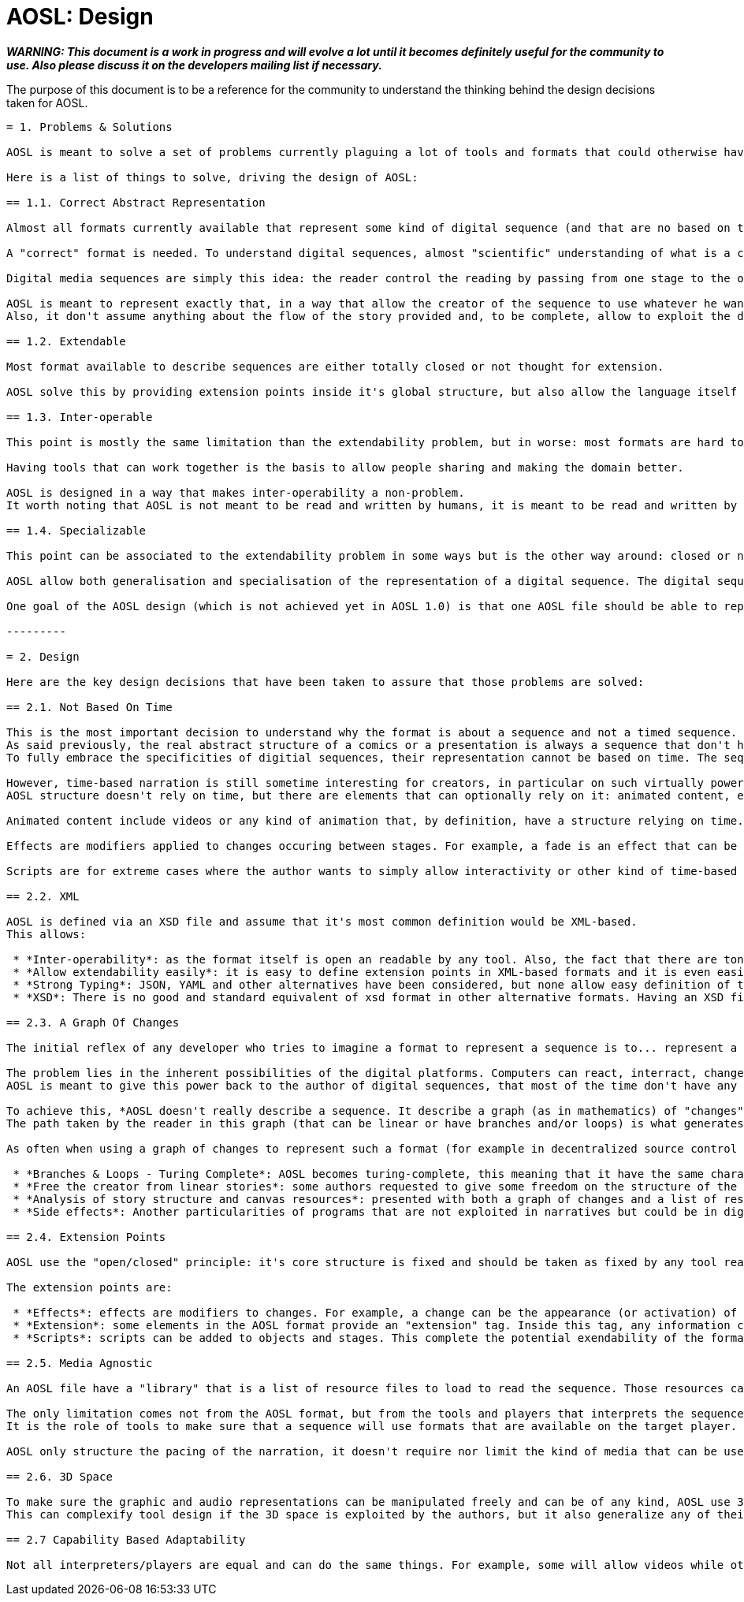 = AOSL: Design

_**WARNING: This document is a work in progress and will evolve a lot until it becomes definitely useful for the community to use. Also please discuss it on the developers mailing list if necessary.**_

The purpose of this document is to be a reference for the community to understand the thinking behind the design decisions taken for AOSL.

-----------------

= 1. Problems & Solutions

AOSL is meant to solve a set of problems currently plaguing a lot of tools and formats that could otherwise have been used extensively already, but are not. 

Here is a list of things to solve, driving the design of AOSL:

== 1.1. Correct Abstract Representation

Almost all formats currently available that represent some kind of digital sequence (and that are no based on time) have problems unleashing the power of digital platforms to the creators, either by limiting the kind of actions possible or by limiting the target platforms, or worse, by forcing the author to learn some programming skills before being able to really do what he originally wanted to do. In other domains, like graphics, audio and video, tools works with files that have the correct abstraction for the medium, solving almost all problems of limitations concerning that medium. An audio file can contain any kind of sound, an image can contain any kind of flat graphics, a video can contain any kind of animated content. This is not the case for digital sequences that are still very young way of telling stories.

A "correct" format is needed. To understand digital sequences, almost "scientific" understanding of what is a comics/manga, what is a powerpoint, what are the common points between paper comic books, webcomics, powerpoints, turbo-media and other similar structures. In fact that study has already been done, for example in his (comic) book "Understanding Comics" Scott McLoud explain clearly that the point of comics is only to diffuse a sequence of media. The important part, common and specific to all cited formats, is that the story gaps between each stages of the sequence (between each frame in a comic book for example) make the reader visualize internally everything that is not shown. This is the focus that make a comic book different than a movie. 

Digital media sequences are simply this idea: the reader control the reading by passing from one stage to the other of the sequence, with no time forced on it like in a video. 

AOSL is meant to represent exactly that, in a way that allow the creator of the sequence to use whatever he wants to fill the sequence with. That's why it's an abstract format: it describe how things should be in the sequence, what to see and what to hide and "when" in the sequence, without any notion of time.
Also, it don't assume anything about the flow of the story provided and, to be complete, allow to exploit the digital platform specificities: turing completeness.

== 1.2. Extendable

Most format available to describe sequences are either totally closed or not thought for extension.

AOSL solve this by providing extension points inside it's global structure, but also allow the language itself to be extended. It is thought to be customized by player implementers.

== 1.3. Inter-operable

This point is mostly the same limitation than the extendability problem, but in worse: most formats are hard to even interpret by other tools and makes any work to process sequence representations very hard from the beginning to the end of writting the tool.

Having tools that can work together is the basis to allow people sharing and making the domain better.

AOSL is designed in a way that makes inter-operability a non-problem. 
It worth noting that AOSL is not meant to be read and written by humans, it is meant to be read and written by (human friendly) tools.

== 1.4. Specializable

This point can be associated to the extendability problem in some ways but is the other way around: closed or non-extendable formats force the user to limit themselfs to a limited set of publication platforms. On the other side, a fully abstract representation of any medium will tend to be hard to use in some specific contexts. For example, web pages are better read with a smartphone when optimized for smartphones. It is possible to have a web page be readable for both big screens and little tactile screens, but it gives hard constraints in both cases on what can be in the page and how it can be represented.

AOSL allow both generalisation and specialisation of the representation of a digital sequence. The digital sequence can be written in a general way first, then some additions might be added to make sure it works well with some specific players. In the same way, an AOSL based digital sequence can be written specifically for a specific platform, and still be readable with another player, thanks to the common grounds sets by the language.

One goal of the AOSL design (which is not achieved yet in AOSL 1.0) is that one AOSL file should be able to represent different versions of the same story, depending on the interpreter capabilities.

---------

= 2. Design

Here are the key design decisions that have been taken to assure that those problems are solved:

== 2.1. Not Based On Time

This is the most important decision to understand why the format is about a sequence and not a timed sequence.
As said previously, the real abstract structure of a comics or a presentation is always a sequence that don't have any time representation. Still, it suggests time through graphic space and allow decomposition of action in a fine-grained way or in a more succint or declarative way.
To fully embrace the specificities of digitial sequences, their representation cannot be based on time. The sequence is divided in stages, with changes occuring between them, but no time is specified in the core structure.

However, time-based narration is still sometime interesting for creators, in particular on such virtually powerful digital platforms as computers. 
AOSL structure doesn't rely on time, but there are elements that can optionally rely on it: animated content, effects and scripts.

Animated content include videos or any kind of animation that, by definition, have a structure relying on time. Any kind of media can be inserted inside a sequence, so a creator can play a video in the middle of his sequence if he wants. The reader can stop their and watch the video or simply pass and continue into the sequence, as the sequence itself doesnt rely on the video to continue (this means that authors shouldn't rely on time-based narration when making a digital sequence).

Effects are modifiers applied to changes occuring between stages. For example, a fade is an effect that can be added to the spawn of an image, or to it's move in the canvas. A fade rely on time, but it can easily be skipped by players or readers and still keep the core of the story told intact.

Scripts are for extreme cases where the author wants to simply allow interactivity or other kind of time-based procedural animations. Scripts are only run inside a stage, so there can't be scripts between stages, keeping our original design decision intact.

== 2.2. XML

AOSL is defined via an XSD file and assume that it's most common definition would be XML-based.
This allows:

 * *Inter-operability*: as the format itself is open an readable by any tool. Also, the fact that there are tons of libraries to read XML in any language allows any tool manipulating an XML file to be written in any programming language.
 * *Allow extendability easily*: it is easy to define extension points in XML-based formats and it is even easier to write extensions once the format is open to it.
 * *Strong Typing*: JSON, YAML and other alternatives have been considered, but none allow easy definition of types. They are more suited to formats that need to change in time, while AOSL is meant to be the inflexible squeleton on which tools would rely to build sequences, like HTML is fixed to allow generic description of documents.
 * *XSD*: There is no good and standard equivalent of xsd format in other alternative formats. Having an XSD file describing the format is an important bonus to allow generating code for tools or even just check sequence files validity.
 
== 2.3. A Graph Of Changes

The initial reflex of any developer who tries to imagine a format to represent a sequence is to... represent a linear sequence in the description of the format. But, as several developer discovered by trying, this approach fails for digital media sequence. 

The problem lies in the inherent possibilities of the digital platforms. Computers can react, interract, change flow and directions depending on whatever variable the author did take into account. But most ot the time that author used a programming language to achieve the full power of the platform.
AOSL is meant to give this power back to the author of digital sequences, that most of the time don't have any programming skill.

To achieve this, *AOSL doesn't really describe a sequence. It describe a graph (as in mathematics) of "changes" that have to be applied between each stages. Another way to put this is: an AOSL file describe to it's interpreter how to genererate the sequence to be played.* AOSL doesn't declare where should be what at each stage. It starts from an initial canvas setup and modifies it between each stage.
The path taken by the reader in this graph (that can be linear or have branches and/or loops) is what generates the sequence she is reading.

As often when using a graph of changes to represent such a format (for example in decentralized source control softwares), it gives a lot of benefit on all sides:

 * *Branches & Loops - Turing Complete*: AOSL becomes turing-complete, this meaning that it have the same characteristics than a programming language, and thus have the almost the same potential for creativity. 
 * *Free the creator from linear stories*: some authors requested to give some freedom on the structure of the story, some wanting looping stories with variations, other wanting the reader to potentially take decisions (even if it is a dangerous idea, it should be used with great care). Using a graph of changes makes virtually limitless the kind of story structure that creators can try, good or bad.
 * *Analysis of story structure and canvas resources*: presented with both a graph of changes and a list of resources to use in a canvas, tools can easily analyze and optimize resource usage. Other technical benefits can be exploited by having such easily interpretabe structures.
 * *Side effects*: Another particularities of programs that are not exploited in narratives but could be in digital narration are (predictable) "side effects". Whatever that means, the creators are free to use scripting and other facilities associated to a story structure as graph to build something that have yet to be discovered.

== 2.4. Extension Points

AOSL use the "open/closed" principle: it's core structure is fixed and should be taken as fixed by any tool reading an AOSL file. However, over the fixed sequence-based skeleton that AOSL provide, there are flexible layers allowing tools and players implementors to make the format exploit the specificities or their tools and players.

The extension points are:

 * *Effects*: effects are modifiers to changes. For example, a change can be the appearance (or activation) of an image (a sprite). An effect that could be applied to enhance storytelling would be a simple fade. Another example would be "sliding" of a graphic element that have been moved in a change. Audio and other kind of objects can also be affected by effects, depending on the effects.
 * *Extension*: some elements in the AOSL format provide an "extension" tag. Inside this tag, any information can be provided. It can be totally ignored by AOSL interpreters (tools or players) but it can also be used to give additional special data to a specific player or tool.
 * *Scripts*: scripts can be added to objects and stages. This complete the potential exendability of the format, as anything that cannot be just declared but have to be done in a generic way could be implemented by scripts, assuming the players can read the scripts.
 
== 2.5. Media Agnostic

An AOSL file have a "library" that is a list of resource files to load to read the sequence. Those resources can be of any kind, even if clues can be given to the interpreter by specifying the kind of media it is. However, virtually any kind of media can be used inside a sequence.

The only limitation comes not from the AOSL format, but from the tools and players that interprets the sequence. If a player cannot display any .avi file, then it will not be able to correctly display the sequence. 
It is the role of tools to make sure that a sequence will use formats that are available on the target player.

AOSL only structure the pacing of the narration, it doesn't require nor limit the kind of media that can be used. That's why we talk about digital MEDIA sequences. 

== 2.6. 3D Space

To make sure the graphic and audio representations can be manipulated freely and can be of any kind, AOSL use 3D space representations for everything that have a position.
This can complexify tool design if the 3D space is exploited by the authors, but it also generalize any of their use and allow simple transition to OpenGL (or WebGL, or...) implementations for example.

== 2.7 Capability Based Adaptability

Not all interpreters/players are equal and can do the same things. For example, some will allow videos while others will not. 
